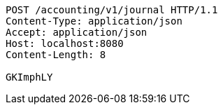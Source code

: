 [source,http,options="nowrap"]
----
POST /accounting/v1/journal HTTP/1.1
Content-Type: application/json
Accept: application/json
Host: localhost:8080
Content-Length: 8

GKImphLY
----